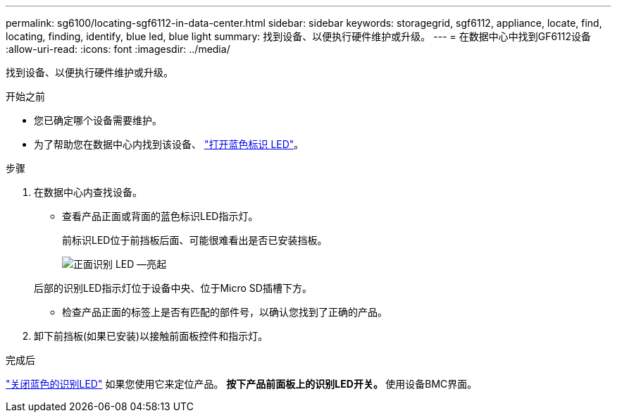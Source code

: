 ---
permalink: sg6100/locating-sgf6112-in-data-center.html 
sidebar: sidebar 
keywords: storagegrid, sgf6112, appliance, locate, find, locating, finding, identify, blue led, blue light 
summary: 找到设备、以便执行硬件维护或升级。 
---
= 在数据中心中找到GF6112设备
:allow-uri-read: 
:icons: font
:imagesdir: ../media/


[role="lead"]
找到设备、以便执行硬件维护或升级。

.开始之前
* 您已确定哪个设备需要维护。
* 为了帮助您在数据中心内找到该设备、 link:turning-sgf6112-identify-led-on-and-off.html["打开蓝色标识 LED"]。


.步骤
. 在数据中心内查找设备。
+
** 查看产品正面或背面的蓝色标识LED指示灯。
+
前标识LED位于前挡板后面、可能很难看出是否已安装挡板。

+
image::../media/sgf6112_front_panel_service_led_on.png[正面识别 LED —亮起]

+
后部的识别LED指示灯位于设备中央、位于Micro SD插槽下方。

** 检查产品正面的标签上是否有匹配的部件号，以确认您找到了正确的产品。


. 卸下前挡板(如果已安装)以接触前面板控件和指示灯。


.完成后
link:turning-sgf6112-identify-led-on-and-off.html["关闭蓝色的识别LED"] 如果您使用它来定位产品。
 **按下产品前面板上的识别LED开关。
 **使用设备BMC界面。
